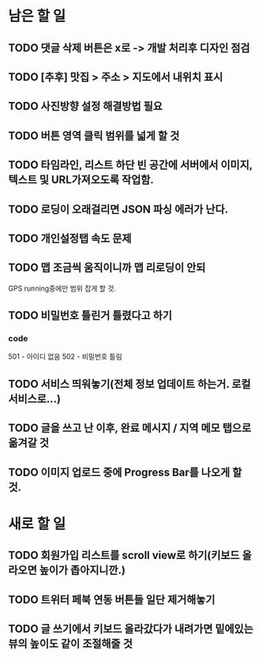 * 남은 할 일
** TODO 댓글 삭제 버튼은 x로 -> 개발 처리후 디자인 점검
** TODO [추후] 맛집 > 주소 > 지도에서 내위치 표시
** TODO 사진방향 설정 해결방법 필요
** TODO 버튼 영역 클릭 범위를 넓게 할 것
** TODO 타임라인, 리스트 하단 빈 공간에 서버에서 이미지, 텍스트 및 URL가져오도록 작업함.
** TODO 로딩이 오래걸리면 JSON 파싱 에러가 난다.
** TODO 개인설정탭 속도 문제
** TODO 맵 조금씩 움직이니까 맵 리로딩이 안되
   GPS running중에만 범위 잡게 할 것.
** TODO 비밀번호 틀린거 틀렸다고 하기
*** code
    501 - 아이디 없음
    502 - 비밀번호 틀림
** TODO 서비스 띄워놓기(전체 정보 업데이트 하는거. 로컬 서비스로...)
** TODO 글을 쓰고 난 이후, 완료 메시지 / 지역 메모 탭으로 옮겨갈 것
** TODO 이미지 업로드 중에 Progress Bar를 나오게 할 것.


* 새로 할 일
** TODO 회원가입 리스트를 scroll view로 하기(키보드 올라오면 높이가 좁아지니깐.)
** TODO 트위터 페북 연동 버튼들 일단 제거해놓기
** TODO 글 쓰기에서 키보드 올라갔다가 내려가면 밑에있는 뷰의 높이도 같이 조절해줄 것
